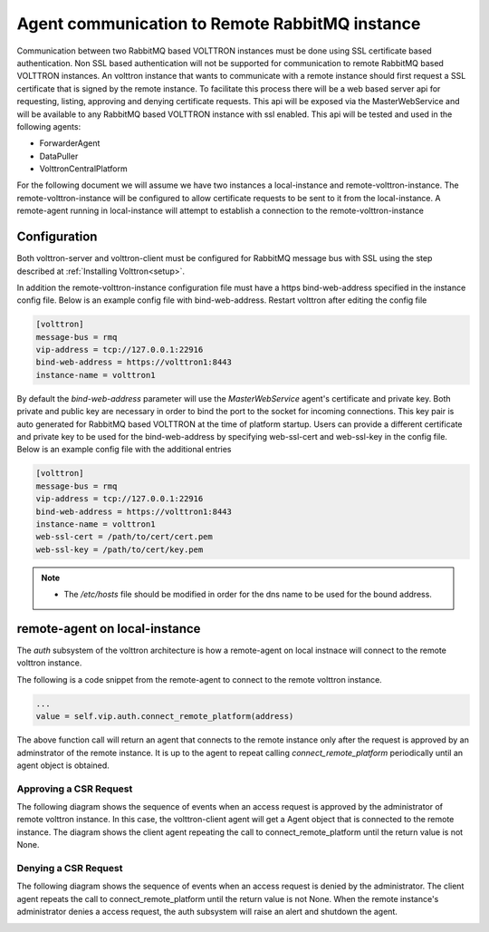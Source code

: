 .. _Connecting_to_remote_RMQ:

===============================================
Agent communication to Remote RabbitMQ instance
===============================================

Communication between two RabbitMQ based VOLTTRON instances must be done using SSL certificate based authentication.
Non SSL based authentication will not be supported for communication to remote RabbitMQ based VOLTTRON instances.
An volttron instance that wants to communicate with a remote instance should first request a SSL certificate that is
signed by the remote instance. To facilitate this process there will be a web based server api for requesting, listing,
approving and denying certificate requests.  This api will be exposed via the MasterWebService and will be available
to any RabbitMQ based VOLTTRON instance with ssl enabled.  This api will be tested and used in the following agents:

- ForwarderAgent
- DataPuller
- VolttronCentralPlatform

For the following document we will assume we have two instances a local-instance and remote-volttron-instance.
The remote-volttron-instance will be configured to allow certificate requests to be sent to it from the
local-instance. A remote-agent running in local-instance will attempt to establish a connection to the
remote-volttron-instance


Configuration
-------------

Both volttron-server and volttron-client must be configured for RabbitMQ message bus with SSL using the step described
at :ref:`Installing Volttron<setup>`.

In addition the remote-volttron-instance configuration file must have a https bind-web-address specified in the
instance config file. Below is an example config file with bind-web-address. Restart volttron after editing the config
file

.. code-block:: bash

    [volttron]
    message-bus = rmq
    vip-address = tcp://127.0.0.1:22916
    bind-web-address = https://volttron1:8443
    instance-name = volttron1

By default the `bind-web-address` parameter will use the `MasterWebService` agent's certificate and private key.
Both private and public key are necessary in order to bind the port to the socket for incoming connections. This key
pair is auto generated for RabbitMQ based VOLTTRON at the time of platform startup.  Users can provide a different
certificate and private key to be used for the bind-web-address by specifying web-ssl-cert and web-ssl-key in the
config file. Below is an example config file with the additional entries

.. code-block:: bash

    [volttron]
    message-bus = rmq
    vip-address = tcp://127.0.0.1:22916
    bind-web-address = https://volttron1:8443
    instance-name = volttron1
    web-ssl-cert = /path/to/cert/cert.pem
    web-ssl-key = /path/to/cert/key.pem

.. note::

    - The `/etc/hosts` file should be modified in order for the dns name to be used for the bound address.

remote-agent on local-instance
------------------------------

The `auth` subsystem of the volttron architecture is how a remote-agent on local instnace will connect to the remote
volttron instance.

The following is a code snippet from the remote-agent to connect to the remote volttron instance.

.. code-block:: python

    ...
    value = self.vip.auth.connect_remote_platform(address)

The above function call will return an agent that connects to the remote instance only after the request is approved
by an adminstrator of the remote instance. It is up to the agent to repeat calling `connect_remote_platform`
periodically until an agent object is obtained.

Approving a CSR Request
~~~~~~~~~~~~~~~~~~~~~~~

The following diagram shows the sequence of events when an access request is approved by the administrator of remote
volttron instance. In this case, the volttron-client agent will get a Agent object that is connected to the
remote instance. The diagram shows the client agent repeating the call to connect_remote_platform until the return value
is not None.

|CSR Approval|

Denying a CSR Request
~~~~~~~~~~~~~~~~~~~~~~~~
The following diagram shows the sequence of events when an access request is denied by the administrator. The client
agent repeats the call to connect_remote_platform until the return value is not None. When the remote instance's
administrator denies a access request, the auth subsystem will raise an alert and shutdown the agent.

|CSR Denied|


.. |CSR Approval| image:: images/csr-sequence-approval.png
.. |CSR Denied| image:: images/csr-sequence-deny.png


